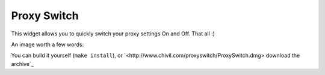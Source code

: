 ============
Proxy Switch
============

This widget allows you to quickly switch your proxy settings On and Off. That all :)


An image worth a few words:

.. image:: http://www.chivil.com/proxyswitch/screenshot.png

You can build it yourself (``make install``), or `<http://www.chivil.com/proxyswitch/ProxySwitch.dmg> download the archive`_
